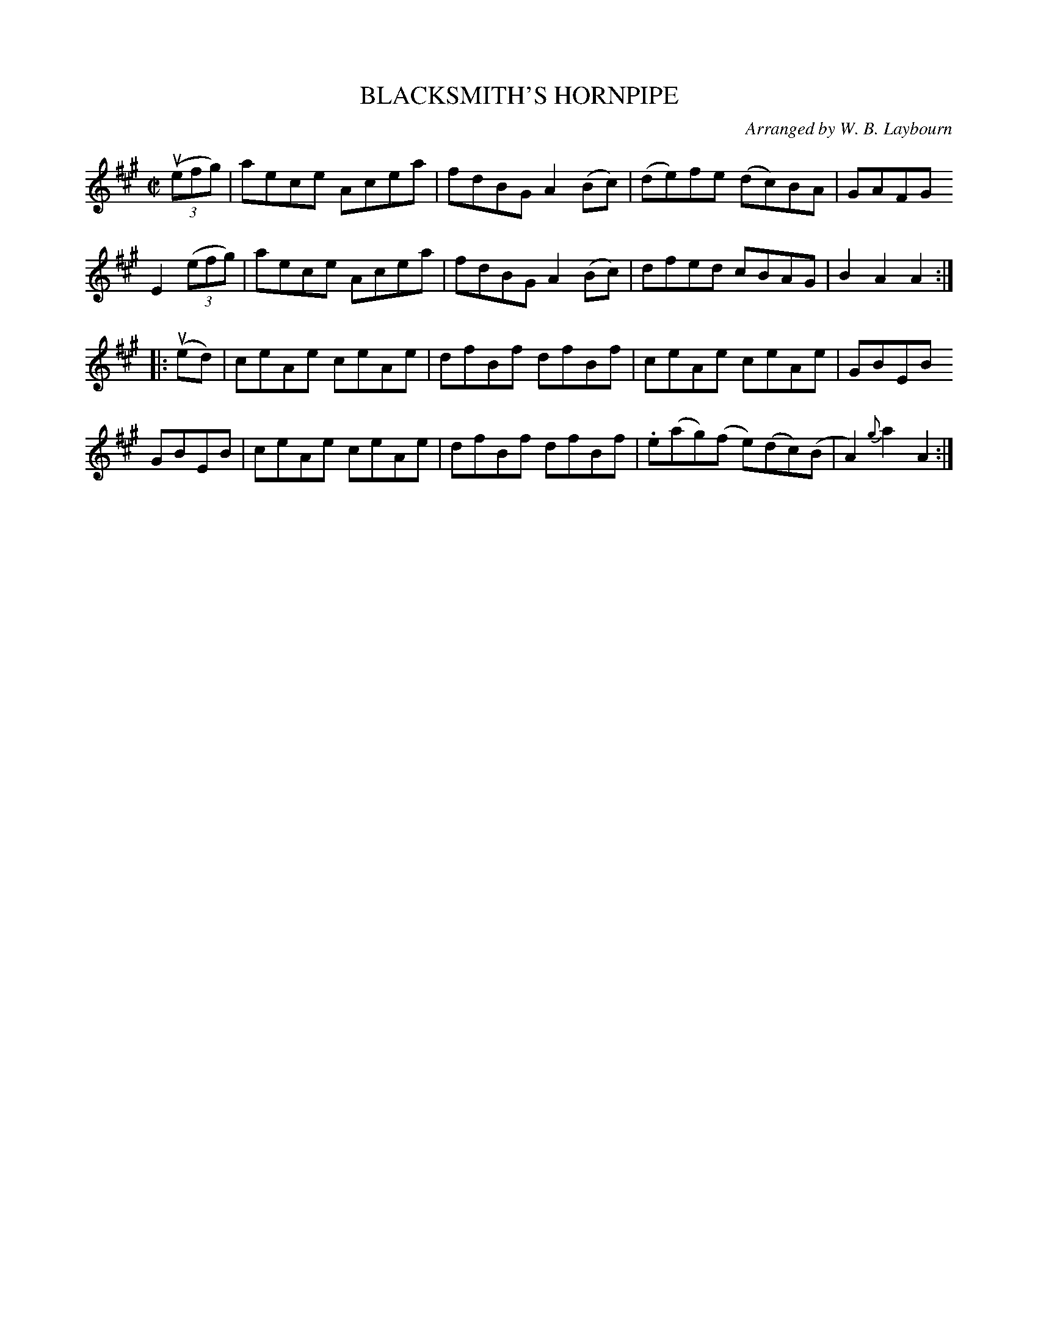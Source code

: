 X: 10563
T: BLACKSMITH'S HORNPIPE
C: Arranged by W. B. Laybourn
R: hornpipe, reel
B: K\"ohler's Violin Repository, v.1, 1885 p.56 #3
F: http://www.archive.org/details/klersviolinrepos01edin
Z: 2011 John Chambers <jc:trillian.mit.edu>
M: C|
L: 1/8
K: A
((3uefg) | aece Acea | fdBG A2(Bc) | (de)fe (dc)BA | GAFG
E2((3efg) | aece Acea | fdBG A2(Bc) | dfed cBAG | B2A2 A2 :|
|: (ued) | ceAe ceAe | dfBf dfBf | ceAe ceAe | GBEB
GBEB | ceAe ceAe | dfBf dfBf | .e(ag)(f e)(dc)(B | A2){g}a2 A2 :|
